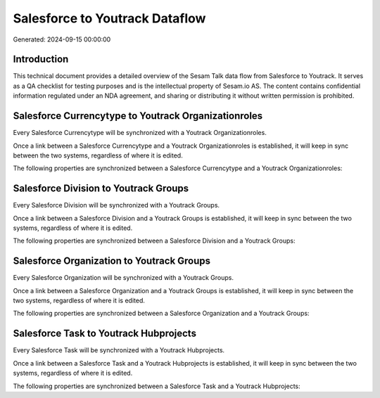 ===============================
Salesforce to Youtrack Dataflow
===============================

Generated: 2024-09-15 00:00:00

Introduction
------------

This technical document provides a detailed overview of the Sesam Talk data flow from Salesforce to Youtrack. It serves as a QA checklist for testing purposes and is the intellectual property of Sesam.io AS. The content contains confidential information regulated under an NDA agreement, and sharing or distributing it without written permission is prohibited.

Salesforce Currencytype to Youtrack Organizationroles
-----------------------------------------------------
Every Salesforce Currencytype will be synchronized with a Youtrack Organizationroles.

Once a link between a Salesforce Currencytype and a Youtrack Organizationroles is established, it will keep in sync between the two systems, regardless of where it is edited.

The following properties are synchronized between a Salesforce Currencytype and a Youtrack Organizationroles:

.. list-table::
   :header-rows: 1

   * - Salesforce Currencytype Property
     - Youtrack Organizationroles Property
     - Youtrack Data Type


Salesforce Division to Youtrack Groups
--------------------------------------
Every Salesforce Division will be synchronized with a Youtrack Groups.

Once a link between a Salesforce Division and a Youtrack Groups is established, it will keep in sync between the two systems, regardless of where it is edited.

The following properties are synchronized between a Salesforce Division and a Youtrack Groups:

.. list-table::
   :header-rows: 1

   * - Salesforce Division Property
     - Youtrack Groups Property
     - Youtrack Data Type


Salesforce Organization to Youtrack Groups
------------------------------------------
Every Salesforce Organization will be synchronized with a Youtrack Groups.

Once a link between a Salesforce Organization and a Youtrack Groups is established, it will keep in sync between the two systems, regardless of where it is edited.

The following properties are synchronized between a Salesforce Organization and a Youtrack Groups:

.. list-table::
   :header-rows: 1

   * - Salesforce Organization Property
     - Youtrack Groups Property
     - Youtrack Data Type


Salesforce Task to Youtrack Hubprojects
---------------------------------------
Every Salesforce Task will be synchronized with a Youtrack Hubprojects.

Once a link between a Salesforce Task and a Youtrack Hubprojects is established, it will keep in sync between the two systems, regardless of where it is edited.

The following properties are synchronized between a Salesforce Task and a Youtrack Hubprojects:

.. list-table::
   :header-rows: 1

   * - Salesforce Task Property
     - Youtrack Hubprojects Property
     - Youtrack Data Type

